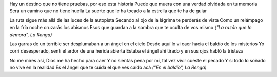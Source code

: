 .. title: Razón y baldío
.. date: 2008-05-11 18:14:12
.. tags: letras

Hay un destino que no tiene pruebas, por eso esta historia
Puede que muera con una verdad olvidada en tu memoria
Será un camino que no tiene huella
La suerte que le ha tocado a la estrella que te ha de guiar

La ruta sigue más allá de las luces de la autopista
Secando al ojo de la lágrima te perderás de vista
Como un relámpago en la fría noche cruzarás los abismos
Esos que guardan a la sombra que te oculta de vos mismo
*("La razón que te demora", La Renga)*


Las garras de un terrible ser desplumaban a un ángel en el cielo
Desde aquí lo vi caer hacia el baldío de los misterios
Yo corrí desesperado, sentí el ardor de una herida abierta
Estaba el ángel ahí tirado y en sus ojos habló la tristeza

No me mires así, Dios me ha hecho para caer
Y no sientas pena por mí, tal vez vivir cueste el pecado
Y si todo lo soñado no vive en la realidad
Es el ángel que te cuida el que ves caído acá
*("En el baldío", La Renga)*
